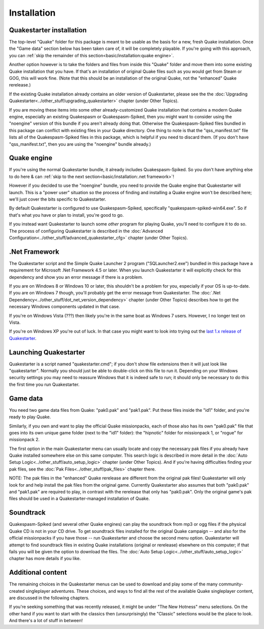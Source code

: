 Installation
============

Quakestarter installation
-------------------------

The top-level "Quake" folder for this package is meant to be usable as the basis for a new, fresh Quake installation. Once the "Game data" section below has been taken care of, it will be completely playable. If you're going with this approach, you can :ref:`skip the remainder of this section<basic/installation:quake engine>`.

Another option however is to take the folders and files from inside this "Quake" folder and move them into some existing Quake installation that you have. If that's an installation of original Quake files such as you would get from Steam or GOG, this will work fine. (Note that this should be an installation of the original Quake, not the "enhanced" Quake rerelease.)

If the existing Quake installation already contains an older version of Quakestarter, please see the the :doc:`Upgrading Quakestarter<../other_stuff/upgrading_quakestarter>` chapter (under Other Topics).

If you are moving these items into some other already-customized Quake installation that contains a modern Quake engine, especially an existing Quakespasm or Quakespasm-Spiked, then you might want to consider using the "noengine" version of this bundle if you aren't already doing that. Otherwise the Quakespasm-Spiked files bundled in this package can conflict with existing files in your Quake directory. One thing to note is that the "qss_manifest.txt" file lists all of the Quakespasm-Spiked files in this package, which is helpful if you need to discard them. (If you don't have "qss_manifest.txt", then you are using the "noengine" bundle already.)


Quake engine
------------

If you're using the normal Quakestarter bundle, it already includes Quakespasm-Spiked. So you don't have anything else to do here & can :ref:`skip to the next section<basic/installation:.net framework>`!

However if you decided to use the "noengine" bundle, you need to provide the Quake engine that Quakestarter will launch. This is a "power user" situation so the process of finding and installing a Quake engine won't be described here; we'll just cover the bits specific to Quakestarter.

By default Quakestarter is configured to use Quakespasm-Spiked, specifically "quakespasm-spiked-win64.exe". So if that's what you have or plan to install, you're good to go.

If you instead want Quakestarter to launch some *other* program for playing Quake, you'll need to configure it to do so. The process of configuring Quakestarter is described in the :doc:`Advanced Configuration<../other_stuff/advanced_quakestarter_cfg>` chapter (under Other Topics).


.Net Framework
--------------

The Quakestarter script and the Simple Quake Launcher 2 program ("SQLauncher2.exe") bundled in this package have a requirement for Microsoft .Net Framework 4.5 or later. When you launch Quakestarter it will explicitly check for this dependency and show you an error message if there is a problem.

If you are on Windows 8 or Windows 10 or later, this shouldn't be a problem for you, especially if your OS is up-to-date. If you are on Windows 7 though, you'll probably get the error message from Quakestarter. The :doc:`.Net Dependency<../other_stuff/dot_net_version_dependency>` chapter (under Other Topics) describes how to get the necessary Windows components updated in that case.

If you're on Windows Vista (???) then likely you're in the same boat as Windows 7 users. However, I no longer test on Vista.

If you're on Windows XP you're out of luck. In that case you might want to look into trying out the `last 1.x release of Quakestarter`_.


Launching Quakestarter
----------------------

Quakestarter is a script named "quakestarter.cmd"; if you don't show file extensions then it will just look like "quakestarter". Normally you should just be able to double-click on this file to run it. Depending on your Windows security settings you may need to reassure Windows that it is indeed safe to run; it should only be necessary to do this the first time you run Quakestarter.


Game data
---------

You need two game data files from Quake: "pak0.pak" and "pak1.pak". Put these files inside the "id1" folder, and you're ready to play Quake.

Similarly, if you own and want to play the official Quake missionpacks, each of those also has its own "pak0.pak" file that goes into its own unique game folder (next to the "id1" folder): the "hipnotic" folder for missionpack 1, or "rogue" for missionpack 2.

The first option in the main Quakestarter menu can usually locate and copy the necessary pak files if you already have Quake installed somewhere else on this same computer. This search logic is described in more detail in the :doc:`Auto Setup Logic<../other_stuff/auto_setup_logic>` chapter (under Other Topics). And if you're having difficulties finding your pak files, see the :doc:`Pak Files<../other_stuff/pak_files>` chapter there.

NOTE: The pak files in the "enhanced" Quake rerelease are different from the original pak files! Quakestarter will only look for and help install the pak files from the original game. Currently Quakestarter also assumes that both "pak0.pak" and "pak1.pak" are required to play, in contrast with the rerelease that only has "pak0.pak". Only the original game's pak files should be used in a Quakestarter-managed installation of Quake.


Soundtrack
----------

Quakespasm-Spiked (and several other Quake engines) can play the soundtrack from mp3 or ogg files if the physical Quake CD is not in your CD drive. To get soundtrack files installed for the original Quake campaign -- and also for the official missionpacks if you have those -- run Quakestarter and choose the second menu option. Quakestarter will attempt to find soundtrack files in existing Quake installations (original or rerelease) elsewhere on this computer; if that fails you will be given the option to download the files. The :doc:`Auto Setup Logic<../other_stuff/auto_setup_logic>` chapter has more details if you like.


Additional content
------------------

The remaining choices in the Quakestarter menus can be used to download and play some of the many community-created singleplayer adventures. These choices, and ways to find all the rest of the available Quake singleplayer content, are discussed in the following chapters.

If you're seeking something that was recently released, it might be under "The New Hotness" menu selections. On the other hand if you want to start with the classics then (unsurprisingly) the "Classic" selections would be the place to look. And there's a lot of stuff in between!


.. _last 1.x release of Quakestarter: https://github.com/neogeographica/quakestarter/releases/tag/v1.10
